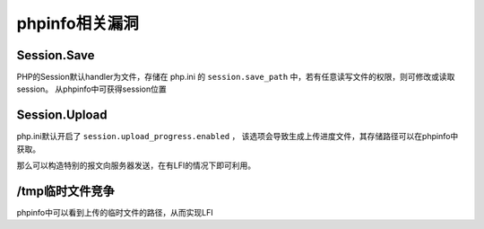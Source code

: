 phpinfo相关漏洞
=================================

Session.Save
---------------------------------
PHP的Session默认handler为文件，存储在 php.ini 的 ``session.save_path`` 中，若有任意读写文件的权限，则可修改或读取session。
从phpinfo中可获得session位置

Session.Upload
---------------------------------
php.ini默认开启了 ``session.upload_progress.enabled`` ， 该选项会导致生成上传进度文件，其存储路径可以在phpinfo中获取。

那么可以构造特别的报文向服务器发送，在有LFI的情况下即可利用。

/tmp临时文件竞争
---------------------------------
phpinfo中可以看到上传的临时文件的路径，从而实现LFI